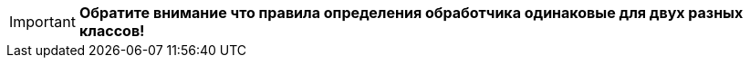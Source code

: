 [IMPORTANT]
====
*Обратите внимание что правила определения обработчика одинаковые для двух разных классов!*
====